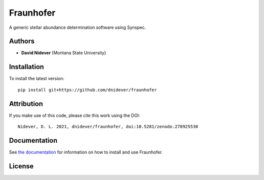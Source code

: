 
Fraunhofer
==================

A generic stellar abundance determination software using Synspec.

Authors
-------

- **David Nidever** (Montana State University)

Installation
------------

To install the latest version::

    pip install git+https://github.com/dnidever/fraunhofer


Attribution
-----------

.. image:: https://zenodo.org/badge/278925530.svg
   :target: https://zenodo.org/badge/latestdoi/278925530

If you make use of this code, please cite this work using the DOI::

    Nidever, D. L. 2021, dnidever/fraunhofer, doi:10.5281/zenodo.278925530
    
Documentation
-------------

.. image:: https://readthedocs.org/projects/fraunhofer/badge/?version=latest
        :target: http://fraunhofer.readthedocs.io/

See `the documentation <http://fraunhofer.readthedocs.io>`_ for information on how
to install and use Fraunhofer.

License
-------

.. image:: http://img.shields.io/badge/license-MIT-blue.svg?style=flat
        :target: https://github.com/dnidever/fraunhofer/blob/main/LICENSE
